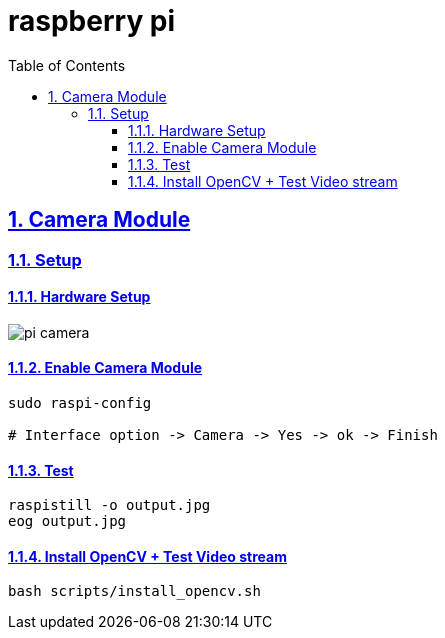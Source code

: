 = raspberry pi
:idprefix:
:idseparator: -
:sectanchors:
:sectlinks:
:sectnumlevels: 6
:sectnums:
:toc: macro
:toclevels: 6
:toc-title: Table of Contents

toc::[]

== Camera Module
=== Setup
==== Hardware Setup
image::image/pi-camera.jpg[]

==== Enable Camera Module
[source,bash]
----
sudo raspi-config

# Interface option -> Camera -> Yes -> ok -> Finish
----

==== Test
[source,bash]
----
raspistill -o output.jpg
eog output.jpg
----

==== Install OpenCV + Test Video stream
[source,bash]
----
bash scripts/install_opencv.sh

----